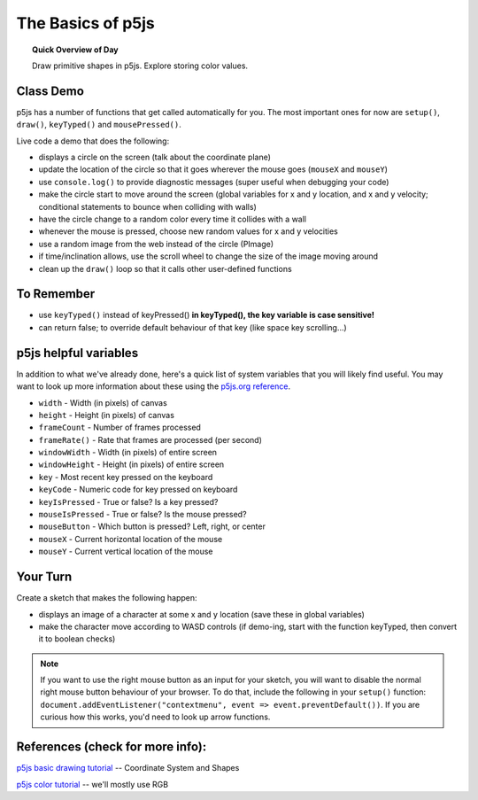 The Basics of p5js
=============================

.. topic:: Quick Overview of Day

    Draw primitive shapes in p5js. Explore storing color values.


Class Demo
------------------

p5js has a number of functions that get called automatically for you. The most important ones for now are ``setup()``, ``draw()``, ``keyTyped()`` and ``mousePressed()``.

Live code a demo that does the following:

- displays a circle on the screen (talk about the coordinate plane)
- update the location of the circle so that it goes wherever the mouse goes (``mouseX`` and ``mouseY``)
- use ``console.log()`` to provide diagnostic messages (super useful when debugging your code)
- make the circle start to move around the screen (global variables for x and y location, and x and y velocity; conditional statements to bounce when colliding with walls)
- have the circle change to a random color every time it collides with a wall
- whenever the mouse is pressed, choose new random values for x and y velocities
- use a random image from the web instead of the circle (PImage)
- if time/inclination allows, use the scroll wheel to change the size of the image moving around
- clean up the ``draw()`` loop so that it calls other user-defined functions


To Remember
------------

- use ``keyTyped()`` instead of keyPressed()  **in keyTyped(), the key variable is case sensitive!**
- can return false; to override default behaviour of that key (like space key scrolling...)


p5js helpful variables
-----------------------

In addition to what we've already done, here's a quick list of system variables that you will likely find useful. You may want to look up more information about these using the `p5js.org reference <https://p5js.org/reference/>`_.

- ``width`` - Width (in pixels) of canvas
- ``height`` - Height (in pixels) of canvas
- ``frameCount`` - Number of frames processed
- ``frameRate()`` - Rate that frames are processed (per second)
- ``windowWidth`` - Width (in pixels) of entire screen
- ``windowHeight`` - Height (in pixels) of entire screen
- ``key`` - Most recent key pressed on the keyboard
- ``keyCode`` - Numeric code for key pressed on keyboard
- ``keyIsPressed`` - True or false? Is a key pressed?
- ``mouseIsPressed`` - True or false? Is the mouse pressed?
- ``mouseButton`` - Which button is pressed? Left, right, or center
- ``mouseX`` - Current horizontal location of the mouse
- ``mouseY`` - Current vertical location of the mouse


Your Turn
----------

Create a sketch that makes the following happen:

- displays an image of a character at some x and y location (save these in global variables)

- make the character move according to WASD controls (if demo-ing, start with the function keyTyped, then convert it to boolean checks)



.. Your Turn
.. ----------

.. Create a sketch that makes the following happen:

.. - when the user clicks on the sketch AND is holding down the ``r`` key, draw a rectangle there

.. - when the user clicks on the sketch AND is holding down the ``e`` key, draw a circle there

.. - when the user hits the "w" key, reset the sketch with a white background

.. - when the user hits the "b" key, reset the sketch with a black background

.. You'll want to look up the ``mouseClicked()`` function in the  `p5js.org reference <https://p5js.org/reference/>`_.

.. Take it Further
.. ----------------

.. - see if you can use the up/down arrow keys to adjust the size of the rectangle and circle that your program draws
.. - use some other key(s) to change the color used for the shapes

.. note:: If you want to use the right mouse button as an input for your sketch, you will want to disable the normal right mouse button behaviour of your browser. To do that, include the following in your ``setup()`` function: ``document.addEventListener("contextmenu", event => event.preventDefault())``. If you are curious how this works, you'd need to look up arrow functions.



.. Your Turn
.. ----------

.. Create a sketch to make the following happen:

.. - when the mouse is on the left-hand side of your screen, rectangles should be drawn (all over the screen). The rectangles should be various shades of grey.
.. - when the mouse is on the right-hand side of the screen, circles should still be drawn all over the screen (in random colours).


.. .. p5:: drawingBasicsYourTurn3
..     :width: 400


..     function setup() {
..       createCanvas(400, 400);
..     }

..     function draw() {
..       background(255);
..     }


.. Bouncing Ball
.. --------------

.. Bouncing ball demo (just bounce in one direction).

.. .. p5:: bouncingBall
..     :width: 400


..     function setup() {
..       createCanvas(400, 400);
..     }

..     function draw() {
..       background(255);
..       // make a ball bounce
..     }

.. Your Turn
.. ----------

.. Now you add the following features:

.. - improve the code so that the ball can bounce both vertically AND horizontally.
.. - bounce on edge of ball (instead of the middle of the ball)
.. - make the ball speed up or slow down based on some condition (for example, whether the mouse is currently being pressed or not)
.. - implement at least one additional feature, such as changing the size or color of the ball based on certain conditions
.. - change the ball to something else (maybe a DVD logo?)


.. PImage
.. ---------

.. Displaying images in p5js. Load them in the ``preload()`` function to guarantee they are available when you call them. Can also use a callback function to deal with it loading elsewhere.

.. .. p5:: pimageDemo
..     :width: 400


..     function setup() {
..       createCanvas(400, 400);
..     }

..     function draw() {
..       background(255);
..     }


.. Your Turn
.. ---------

.. - find a random image on the web and have it follow your mouse around your sketch
.. - now, include the ability to zoom in and out based on the left or right mouse button being pressed
.. - improve it by making the zooming occur based on mouse wheel scrolling

.. .. p5:: drawingBasicsYourTurn4
..     :width: 400


..     function setup() {
..       createCanvas(400, 400);
..     }

..     function draw() {
..       background(255);
..     }



References (check for more info):
----------------------------------

`p5js basic drawing tutorial <https://p5js.org/learn/coordinate-system-and-shapes.html>`_ -- Coordinate System and Shapes

`p5js color tutorial <https://p5js.or g/learn/color.html>`_ -- we'll mostly use RGB

